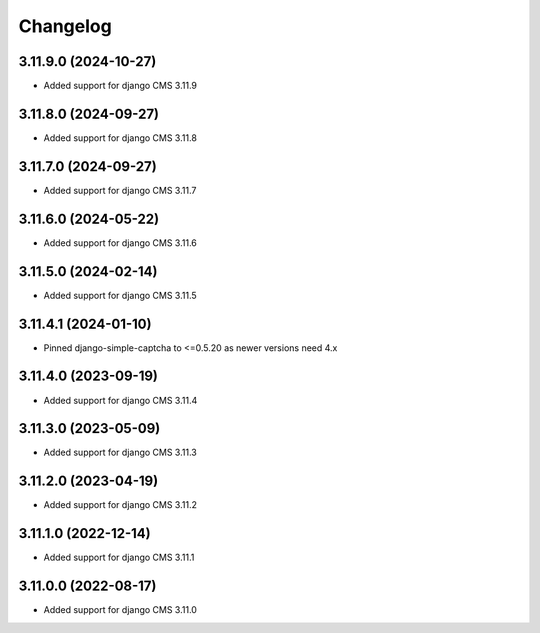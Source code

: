 =========
Changelog
=========


3.11.9.0 (2024-10-27)
=====================

* Added support for django CMS 3.11.9


3.11.8.0 (2024-09-27)
=====================

* Added support for django CMS 3.11.8


3.11.7.0 (2024-09-27)
=====================

* Added support for django CMS 3.11.7


3.11.6.0 (2024-05-22)
=====================

* Added support for django CMS 3.11.6


3.11.5.0 (2024-02-14)
=====================

* Added support for django CMS 3.11.5


3.11.4.1 (2024-01-10)
=====================

* Pinned django-simple-captcha to <=0.5.20 as newer versions need 4.x


3.11.4.0 (2023-09-19)
=====================

* Added support for django CMS 3.11.4


3.11.3.0 (2023-05-09)
=====================

* Added support for django CMS 3.11.3


3.11.2.0 (2023-04-19)
=====================

* Added support for django CMS 3.11.2


3.11.1.0 (2022-12-14)
=====================

* Added support for django CMS 3.11.1


3.11.0.0 (2022-08-17)
=====================

* Added support for django CMS 3.11.0
